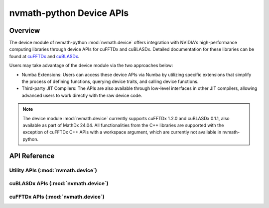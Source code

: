 
*************************
nvmath-python Device APIs
*************************

.. _device-api-overview:

Overview
========

The device module of nvmath-python :mod:`nvmath.device` offers integration with NVIDIA's high-performance computing libraries through device APIs for cuFFTDx and cuBLASDx. 
Detailed documentation for these libraries can be found at `cuFFTDx <https://docs.nvidia.com/cuda/cufftdx/1.2.0>`_ and `cuBLASDx <https://docs.nvidia.com/cuda/cublasdx/0.1.1>`_.

Users may take advantage of the device module via the two approaches below:

- Numba Extensions: Users can access these device APIs via Numba by utilizing specific extensions that simplify the process of defining functions, 
  querying device traits, and calling device functions.
- Third-party JIT Compilers: The APIs are also available through low-level interfaces in other JIT compilers, 
  allowing advanced users to work directly with the raw device code.

.. note::

   The device module :mod:`nvmath.device` currently supports cuFFTDx 1.2.0 and cuBLASDx 0.1.1, also available as part of MathDx 24.04. 
   All functionalities from the C++ libraries are supported with the exception of cuFFTDx C++ APIs with a workspace argument, which are currently not available in nvmath-python.


.. _device-api-reference:

API Reference
=============

.. module:: nvmath.device

Utility APIs (:mod:`nvmath.device`)
-----------------------------------

.. autosummary::
   :toctree: generated/

   current_device_lto
   float16x2
   float16x4
   float32x2
   float64x2
   float16x2_type
   float16x4_type
   float32x2_type
   float64x2_type 
   
   :template: namedtuple.rst
   
   ISAVersion
   Code
   CodeType
   ComputeCapability
   CodeType
   Symbol
   Dim3

cuBLASDx APIs (:mod:`nvmath.device`)
------------------------------------

.. autosummary::
   :toctree: generated/

   matmul
   BlasOptions

   :template: namedtuple.rst   

   LeadingDimension
   TransposeMode

cuFFTDx APIs (:mod:`nvmath.device`)
-----------------------------------

.. autosummary::
   :toctree: generated/

   fft
   FFTOptions
